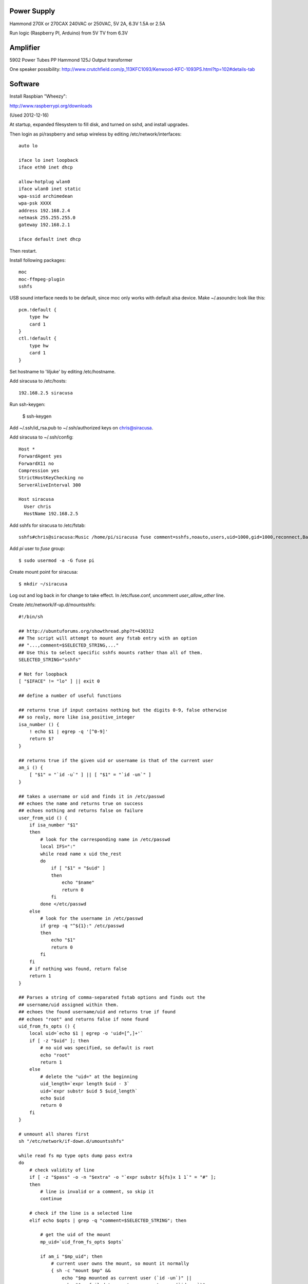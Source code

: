 
Power Supply
------------

Hammond 270X or 270CAX
240VAC or 250VAC, 5V 2A, 6.3V 1.5A or 2.5A

Run logic (Raspberry PI, Arduino) from 5V
TV from 6.3V

Amplifier
---------

5902 Power Tubes PP
Hammond 125J Output transformer

One speaker possibility:
http://www.crutchfield.com/p_113KFC1093/Kenwood-KFC-1093PS.html?tp=102#details-tab

Software
--------

Install Raspbian "Wheezy":

http://www.raspberrypi.org/downloads

(Used 2012-12-16)

At startup, expanded filesystem to fill disk, and turned on sshd, and install 
upgrades.

Then login as pi/raspberry and setup wireless by editing 
/etc/network/interfaces::

    auto lo

    iface lo inet loopback
    iface eth0 inet dhcp

    allow-hotplug wlan0
    iface wlan0 inet static
    wpa-ssid archimedean
    wpa-psk XXXX
    address 192.168.2.4
    netmask 255.255.255.0
    gateway 192.168.2.1

    iface default inet dhcp

Then restart.

Install following packages::

    moc
    moc-ffmpeg-plugin
    sshfs

USB sound interface needs to be default, since moc only works with default alsa
device.  Make ~/.asoundrc look like this::

    pcm.!default {
        type hw
        card 1
    }
    ctl.!default {
        type hw           
        card 1
    }

Set hostname to 'liljuke' by editing /etc/hostname.

Add siracusa to /etc/hosts::

    192.168.2.5	siracusa
    
Run ssh-keygen:

    $ ssh-keygen

Add ~/.ssh/id_rsa.pub to ~/.ssh/authorized keys on chris@siracusa.

Add siracusa to ~/.ssh/config::

    Host *
    ForwardAgent yes
    ForwardX11 no
    Compression yes
    StrictHostKeyChecking no
    ServerAliveInterval 300

    Host siracusa
      User chris
      HostName 192.168.2.5

Add sshfs for siracusa to /etc/fstab::

    sshfs#chris@siracusa:Music /home/pi/siracusa fuse comment=sshfs,noauto,users,uid=1000,gid=1000,reconnect,BatchMode=yes 0 0

Add `pi` user to `fuse` group::

    $ sudo usermod -a -G fuse pi

Create mount point for siracusa::

    $ mkdir ~/siracusa

Log out and log back in for change to take effect.  In /etc/fuse.conf,
uncomment `user_allow_other` line.

Create /etc/network/if-up.d/mountsshfs::

    #!/bin/sh

    ## http://ubuntuforums.org/showthread.php?t=430312
    ## The script will attempt to mount any fstab entry with an option
    ## "...,comment=$SELECTED_STRING,..."
    ## Use this to select specific sshfs mounts rather than all of them.
    SELECTED_STRING="sshfs"

    # Not for loopback
    [ "$IFACE" != "lo" ] || exit 0

    ## define a number of useful functions

    ## returns true if input contains nothing but the digits 0-9, false otherwise
    ## so realy, more like isa_positive_integer 
    isa_number () {
        ! echo $1 | egrep -q '[^0-9]'
        return $?
    }

    ## returns true if the given uid or username is that of the current user
    am_i () {
        [ "$1" = "`id -u`" ] || [ "$1" = "`id -un`" ]
    }

    ## takes a username or uid and finds it in /etc/passwd
    ## echoes the name and returns true on success
    ## echoes nothing and returns false on failure 
    user_from_uid () {
        if isa_number "$1"
        then
            # look for the corresponding name in /etc/passwd
            local IFS=":"
            while read name x uid the_rest
            do
                if [ "$1" = "$uid" ]
                then 
                    echo "$name"
                    return 0
                fi
            done </etc/passwd
        else
            # look for the username in /etc/passwd
            if grep -q "^${1}:" /etc/passwd
            then
                echo "$1"
                return 0
            fi
        fi
        # if nothing was found, return false
        return 1
    }

    ## Parses a string of comma-separated fstab options and finds out the 
    ## username/uid assigned within them. 
    ## echoes the found username/uid and returns true if found
    ## echoes "root" and returns false if none found
    uid_from_fs_opts () {
        local uid=`echo $1 | egrep -o 'uid=[^,]+'`
        if [ -z "$uid" ]; then
            # no uid was specified, so default is root
            echo "root"
            return 1
        else
            # delete the "uid=" at the beginning
            uid_length=`expr length $uid - 3`
            uid=`expr substr $uid 5 $uid_length`
            echo $uid
            return 0
        fi
    }

    # unmount all shares first
    sh "/etc/network/if-down.d/umountsshfs"

    while read fs mp type opts dump pass extra
    do
        # check validity of line
        if [ -z "$pass" -o -n "$extra" -o "`expr substr ${fs}x 1 1`" = "#" ]; 
        then
            # line is invalid or a comment, so skip it
            continue
        
        # check if the line is a selected line
        elif echo $opts | grep -q "comment=$SELECTED_STRING"; then
            
            # get the uid of the mount
            mp_uid=`uid_from_fs_opts $opts`
            
            if am_i "$mp_uid"; then
                # current user owns the mount, so mount it normally
                { sh -c "mount $mp" && 
                    echo "$mp mounted as current user (`id -un`)" || 
                    echo "$mp failed to mount as current user (`id -un`)"; 
                } &
            elif am_i root; then
                # running as root, so sudo mount as user
                if isa_number "$mp_uid"; then
                    # sudo wants a "#" sign icon front of a numeric uid
                    mp_uid="#$mp_uid"
                fi 
                { sudo -u "$mp_uid" sh -c "mount $mp" && 
                    echo "$mp mounted as $mp_uid" || 
                    echo "$mp failed to mount as $mp_uid"; 
                } &
            else
                # otherwise, don't try to mount another user's mount point
                echo "Not attempting to mount $mp as other user $mp_uid"
            fi
        fi
        # if not an sshfs line, do nothing
    done </etc/fstab

    wait

Create /etc/network/if-down.d/umountsshfs::

    #!/bin/bash

    # Not for loopback!
    [ "$IFACE" != "lo" ] || exit 0

    # comment this for testing
    exec 1>/dev/null # squelch output for non-interactive

    # umount all sshfs mounts
    mounted=`grep 'fuse.sshfs\|sshfs#' /etc/mtab | awk '{ print $2 }'`
    [ -n "$mounted" ] && { for mount in $mounted; do umount -l $mount; done; }

Make sure root can execute::

    sudo chmod 755 /etc/network/if-up.d/mountsshfs /etc/network/if-down.d/umountsshfs
    sudo chown root:root /etc/network/if-up.d/mountsshfs /etc/network/if-down.d/umountsshfs

Start music collection::

    $ cd ~
    $ mkdir music
    $ touch music/.liljuke

Copy albums into music folder.  Each album must be in its own folder and have
some sort of detectable artwork.  Albums can be nested arbitrarily deeply, so
you can have artist folders, etc...
